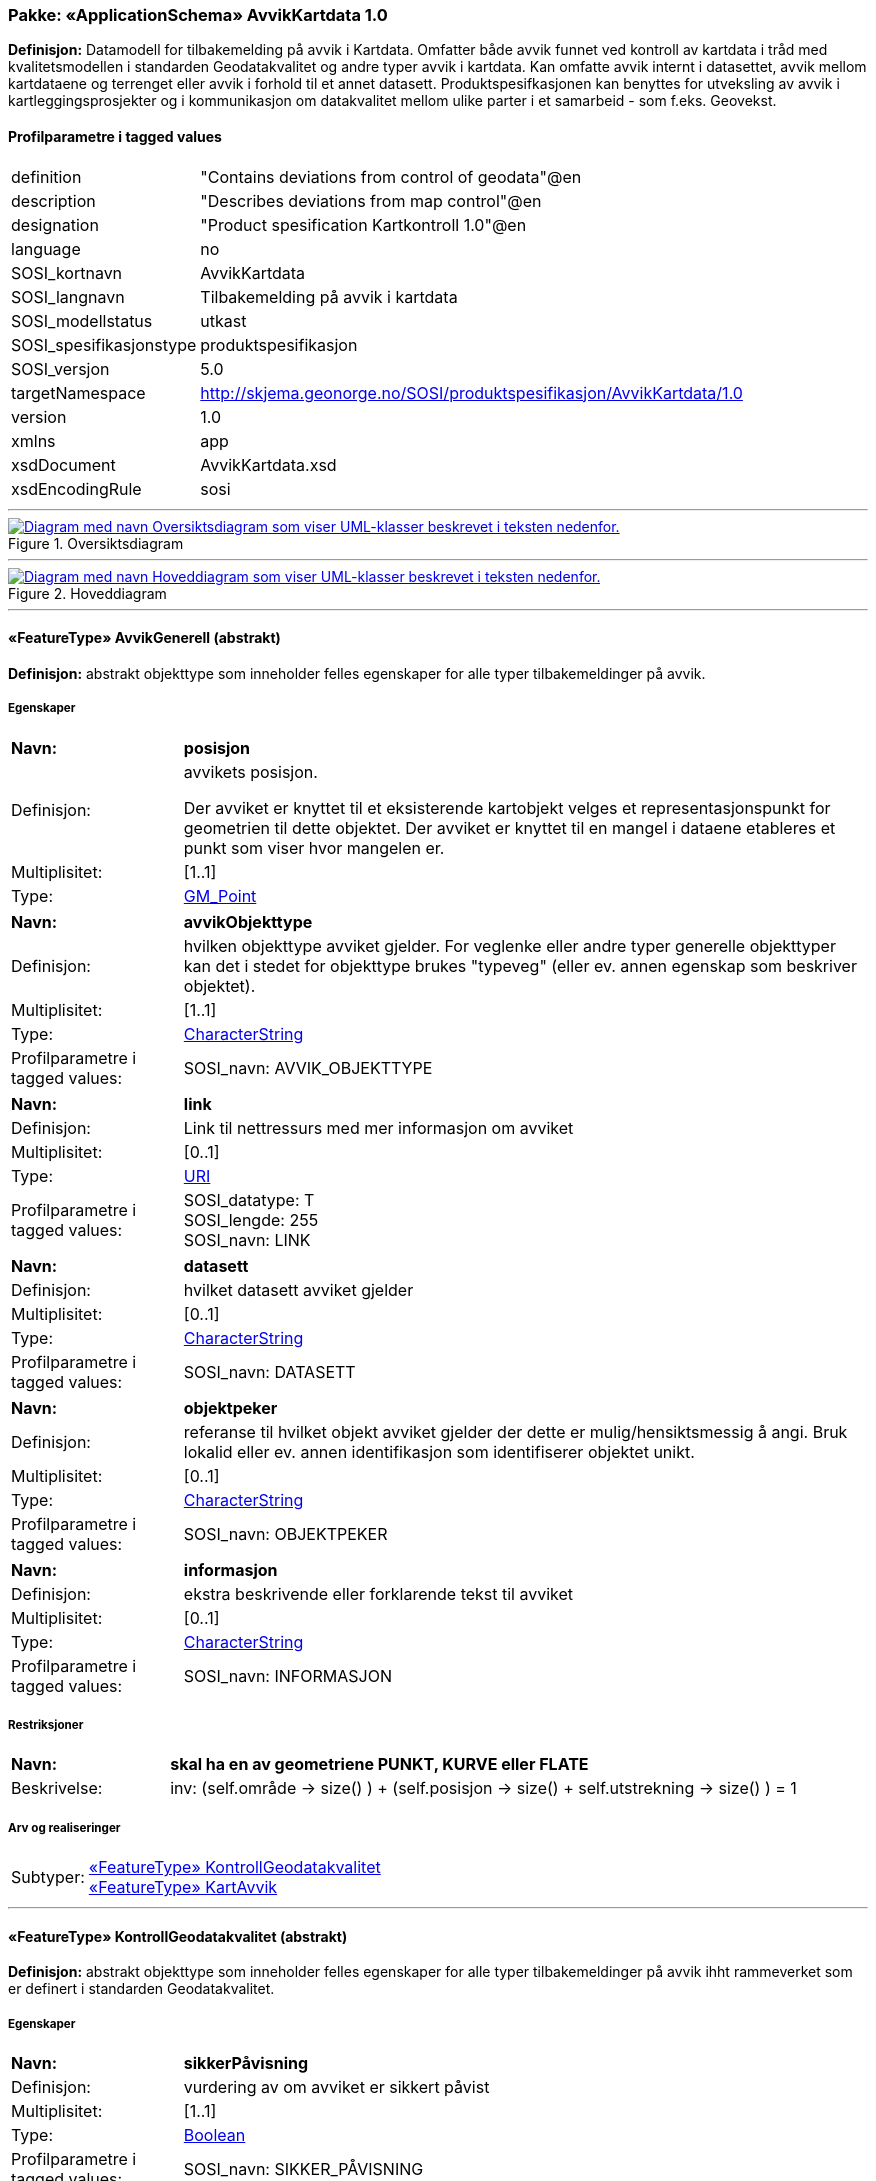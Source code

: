 // Start of UML-model
=== Pakke: «ApplicationSchema» AvvikKartdata 1.0
*Definisjon:* Datamodell for tilbakemelding på avvik i Kartdata. Omfatter både avvik funnet ved kontroll av kartdata i tråd med kvalitetsmodellen i standarden Geodatakvalitet og andre typer avvik i kartdata. Kan omfatte avvik internt i datasettet, avvik mellom kartdataene og terrenget eller avvik i forhold til et annet datasett. 
Produktspesifkasjonen kan benyttes for utveksling av avvik i kartleggingsprosjekter og i kommunikasjon om datakvalitet mellom ulike parter i et samarbeid - som f.eks. Geovekst.
 
[discrete]
==== Profilparametre i tagged values
[cols="20,80"]
|===
|definition
|"Contains deviations from control of geodata"@en
 
|description
|"Describes deviations from map control"@en
 
|designation
|"Product spesification Kartkontroll 1.0"@en
 
|language
|no
 
|SOSI_kortnavn
|AvvikKartdata
 
|SOSI_langnavn
|Tilbakemelding på avvik i kartdata
 
|SOSI_modellstatus
|utkast
 
|SOSI_spesifikasjonstype
|produktspesifikasjon
 
|SOSI_versjon
|5.0
 
|targetNamespace
|http://skjema.geonorge.no/SOSI/produktspesifikasjon/AvvikKartdata/1.0
 
|version
|1.0
 
|xmlns
|app
 
|xsdDocument
|AvvikKartdata.xsd
 
|xsdEncodingRule
|sosi
 
|===
 
'''
 
.Oversiktsdiagram 
image::diagrammer/Oversiktsdiagram.png[link=diagrammer/Oversiktsdiagram.png, alt="Diagram med navn Oversiktsdiagram som viser UML-klasser beskrevet i teksten nedenfor."]
 
'''
 
.Hoveddiagram 
image::diagrammer/Hoveddiagram.png[link=diagrammer/Hoveddiagram.png, alt="Diagram med navn Hoveddiagram som viser UML-klasser beskrevet i teksten nedenfor."]
 
'''
 
[[avvikgenerell]]
==== «FeatureType» AvvikGenerell (abstrakt)
*Definisjon:* abstrakt objekttype som inneholder felles egenskaper for alle typer tilbakemeldinger på avvik.
 
[discrete]
===== Egenskaper
[cols="20,80"]
|===
|*Navn:* 
|*posisjon*
 
|Definisjon: 
|avvikets posisjon.

Der avviket er knyttet til et eksisterende kartobjekt velges et representasjonspunkt for geometrien til dette objektet. Der avviket er knyttet til en mangel i dataene etableres et punkt som viser hvor mangelen er.
 
|Multiplisitet: 
|[1..1]
 
|Type: 
|http://skjema.geonorge.no/SOSI/basistype/GM_Point[GM_Point]
|===
[cols="20,80"]
|===
|*Navn:* 
|*avvikObjekttype*
 
|Definisjon: 
|hvilken objekttype avviket gjelder. 
For veglenke eller andre typer generelle objekttyper kan det i stedet for objekttype brukes "typeveg" (eller ev. annen egenskap som beskriver objektet).
 
|Multiplisitet: 
|[1..1]
 
|Type: 
|http://skjema.geonorge.no/SOSI/basistype/CharacterString[CharacterString]
|Profilparametre i tagged values: 
|
SOSI_navn: AVVIK_OBJEKTTYPE + 
|===
[cols="20,80"]
|===
|*Navn:* 
|*link*
 
|Definisjon: 
|Link til nettressurs med mer informasjon om avviket
 
|Multiplisitet: 
|[0..1]
 
|Type: 
|http://skjema.geonorge.no/SOSI/basistype/URI[URI]
|Profilparametre i tagged values: 
|
SOSI_datatype: T + 
SOSI_lengde: 255 + 
SOSI_navn: LINK + 
|===
[cols="20,80"]
|===
|*Navn:* 
|*datasett*
 
|Definisjon: 
|hvilket datasett avviket gjelder
 
|Multiplisitet: 
|[0..1]
 
|Type: 
|http://skjema.geonorge.no/SOSI/basistype/CharacterString[CharacterString]
|Profilparametre i tagged values: 
|
SOSI_navn: DATASETT + 
|===
[cols="20,80"]
|===
|*Navn:* 
|*objektpeker*
 
|Definisjon: 
|referanse til hvilket objekt avviket gjelder der dette er mulig/hensiktsmessig å angi. Bruk lokalid eller ev. annen identifikasjon som identifiserer objektet unikt.
 
|Multiplisitet: 
|[0..1]
 
|Type: 
|http://skjema.geonorge.no/SOSI/basistype/CharacterString[CharacterString]
|Profilparametre i tagged values: 
|
SOSI_navn: OBJEKTPEKER + 
|===
[cols="20,80"]
|===
|*Navn:* 
|*informasjon*
 
|Definisjon: 
|ekstra beskrivende eller forklarende tekst til avviket
 
|Multiplisitet: 
|[0..1]
 
|Type: 
|http://skjema.geonorge.no/SOSI/basistype/CharacterString[CharacterString]
|Profilparametre i tagged values: 
|
SOSI_navn: INFORMASJON + 
|===
 
[discrete]
===== Restriksjoner
[cols="20,80"]
|===
|*Navn:* 
|*skal ha en av geometriene PUNKT, KURVE eller FLATE*
 
|Beskrivelse: 
|inv: (self.område -&gt; size() ) + (self.posisjon -&gt; size() + self.utstrekning -&gt; size() ) = 1
 
|===
 
[discrete]
===== Arv og realiseringer
[cols="20,80"]
|===
|Subtyper:
|<<kontrollgeodatakvalitet,«FeatureType» KontrollGeodatakvalitet>> +
<<kartavvik,«FeatureType» KartAvvik>> +
|===
 
'''
 
[[kontrollgeodatakvalitet]]
==== «FeatureType» KontrollGeodatakvalitet (abstrakt)
*Definisjon:* abstrakt objekttype som inneholder felles egenskaper for alle typer tilbakemeldinger på avvik ihht rammeverket som er definert i standarden Geodatakvalitet.
 
[discrete]
===== Egenskaper
[cols="20,80"]
|===
|*Navn:* 
|*sikkerPåvisning*
 
|Definisjon: 
|vurdering av om avviket er sikkert påvist
 
|Multiplisitet: 
|[1..1]
 
|Type: 
|http://skjema.geonorge.no/SOSI/basistype/Boolean[Boolean]
|Profilparametre i tagged values: 
|
SOSI_navn: SIKKER_PÅVISNING + 
|===
[cols="20,80"]
|===
|*Navn:* 
|*avvikshåndtering*
 
|Definisjon: 
|hvordan avviket skal håndteres. Det vil i de fleste tilfeller si hvem som har ansvar for å rette avviket.
 
|Multiplisitet: 
|[1..1]
 
|Type: 
|<<avvikshåndtering,«CodeList» Avvikshåndtering>>
|Profilparametre i tagged values: 
|
defaultCodeSpace: https://register.geonorge.no/sosi-kodelister/geodatakvalitet/kartkontroll/avvikshandtering + 
SOSI_datatype: T + 
SOSI_lengde: 30 + 
SOSI_navn: AVVIKSHÅNDTERING + 
|===
 
[discrete]
===== Arv og realiseringer
[cols="20,80"]
|===
|Supertype: 
|<<avvikgenerell,«FeatureType» AvvikGenerell>>
 
|Subtyper:
|<<avvikstedfesting,«FeatureType» AvvikStedfesting>> +
<<avvikfullstendighet,«FeatureType» AvvikFullstendighet>> +
<<avvikegenskapskvalitet,«FeatureType» AvvikEgenskapskvalitet>> +
<<avvikkonsistens,«FeatureType» AvvikKonsistens>> +
|===
 
'''
 
[[kartavvik]]
==== «FeatureType» KartAvvik
*Definisjon:* avvik i kartdataene som ikke lar seg beskrive med en av de andre avvikstypene. Hva avviket går ut på må defineres i egenskapene avvikstype og informasjon.
 
[discrete]
===== Egenskaper
[cols="20,80"]
|===
|*Navn:* 
|*avvikstype*
 
|Definisjon: 
|Fritekst beskrivelse av type avvik. Kan i tillegg utfylles ved bruk av egenskapen informasjon.
 
|Multiplisitet: 
|[1..1]
 
|Type: 
|http://skjema.geonorge.no/SOSI/basistype/CharacterString[CharacterString]
|Profilparametre i tagged values: 
|
defaultCodeSpace: https://register.geonorge.no/sosi-kodelister/geodatakvalitet/kartkontroll/avvikstypekonsistens + 
SOSI_datatype: T + 
SOSI_lengde: 30 + 
SOSI_navn: KONSISTENS + 
|===
 
[discrete]
===== Arv og realiseringer
[cols="20,80"]
|===
|Supertype: 
|<<avvikgenerell,«FeatureType» AvvikGenerell>>
 
|===
 
'''
 
[[avvikfullstendighet]]
==== «FeatureType» AvvikFullstendighet
*Definisjon:* avvik innenfor kvalitetskategorien Fullstendighet
 
[discrete]
===== Egenskaper
[cols="20,80"]
|===
|*Navn:* 
|*avvikstypeFullstendighet*
 
|Definisjon: 
|angir type avvik innenfor kategorien fullstendighet (manglende objekt/overskytende objekt)
 
|Multiplisitet: 
|[1..1]
 
|Type: 
|<<avvikstypefullstendighet,«CodeList» AvvikstypeFullstendighet>>
|Profilparametre i tagged values: 
|
defaultCodeSpace: https://register.geonorge.no/sosi-kodelister/geodatakvalitet/kartkontroll/avvikstypefullstendighet + 
SOSI_datatype: T + 
SOSI_lengde: 30 + 
SOSI_navn: FULLSTENDIGHET + 
|===
 
[discrete]
===== Arv og realiseringer
[cols="20,80"]
|===
|Supertype: 
|<<kontrollgeodatakvalitet,«FeatureType» KontrollGeodatakvalitet>>
 
|===
 
'''
 
[[avvikegenskapskvalitet]]
==== «FeatureType» AvvikEgenskapskvalitet
*Definisjon:* avvik innenfor kategorien Egenskapkvalitet
 
[discrete]
===== Egenskaper
[cols="20,80"]
|===
|*Navn:* 
|*avvikstypeEgenskapskvalitet*
 
|Definisjon: 
|angir type avvik innenfor kategorien egenskapskvalitet (feilklassifisering e.l.)
 
|Multiplisitet: 
|[1..1]
 
|Type: 
|<<avvikstypeegenskapskvalitet,«CodeList» AvvikstypeEgenskapskvalitet>>
|Profilparametre i tagged values: 
|
defaultCodeSpace: https://register.geonorge.no/sosi-kodelister/geodatakvalitet/kartkontroll/avvikstypeegenskapskvalitet + 
SOSI_datatype: T + 
SOSI_lengde: 30 + 
SOSI_navn: EGENSKAPSKVALITET + 
|===
 
[discrete]
===== Arv og realiseringer
[cols="20,80"]
|===
|Supertype: 
|<<kontrollgeodatakvalitet,«FeatureType» KontrollGeodatakvalitet>>
 
|===
 
'''
 
[[avvikkonsistens]]
==== «FeatureType» AvvikKonsistens
*Definisjon:* avvik innenfor kategorien Logisk konsistens
 
[discrete]
===== Egenskaper
[cols="20,80"]
|===
|*Navn:* 
|*avvikstypeKonsistens*
 
|Definisjon: 
|angir type avvik innenfor kategorien Logisk konsistens
 
|Multiplisitet: 
|[1..1]
 
|Type: 
|<<avvikstypekonsistens,«CodeList» AvvikstypeKonsistens>>
|Profilparametre i tagged values: 
|
defaultCodeSpace: https://register.geonorge.no/sosi-kodelister/geodatakvalitet/kartkontroll/avvikstypekonsistens + 
SOSI_datatype: T + 
SOSI_lengde: 30 + 
SOSI_navn: KONSISTENS + 
|===
 
[discrete]
===== Arv og realiseringer
[cols="20,80"]
|===
|Supertype: 
|<<kontrollgeodatakvalitet,«FeatureType» KontrollGeodatakvalitet>>
 
|===
 
'''
 
[[avvikstedfesting]]
==== «FeatureType» AvvikStedfesting
*Definisjon:* avvik innenfor kategorien Stedfestingsnøyaktighet
 
[discrete]
===== Egenskaper
[cols="20,80"]
|===
|*Navn:* 
|*avvikstypeStedfesting*
 
|Definisjon: 
|angir type avvik innenfor kategorien stedfestingskvalitet
 
|Multiplisitet: 
|[1..1]
 
|Type: 
|<<avvikstypestedfesting,«CodeList» AvvikstypeStedfesting>>
|Profilparametre i tagged values: 
|
defaultCodeSpace: https://register.geonorge.no/sosi-kodelister/geodatakvalitet/kartkontroll/avvikstypestedfesting + 
SOSI_datatype: T + 
SOSI_lengde: 30 + 
SOSI_navn: STEDFESTING + 
|===
 
[discrete]
===== Arv og realiseringer
[cols="20,80"]
|===
|Supertype: 
|<<kontrollgeodatakvalitet,«FeatureType» KontrollGeodatakvalitet>>
 
|===
 
'''
 
[[avvikshåndtering]]
==== «CodeList» Avvikshåndtering
*Definisjon:* kodeliste med verdier som forteller hvordan avviket skal rettes/håndteres.
 
[discrete]
===== Profilparametre i tagged values
[cols="20,80"]
|===
|asDictionary
|true
 
|codeList
|https://register.geonorge.no/sosi-kodelister/geodatakvalitet/kartkontroll/avvikshandtering
 
|SOSI_datatype
|T
 
|SOSI_navn
|AVVIKSHÅNDTERING
 
|===
 
'''
 
[[avvikstypefullstendighet]]
==== «CodeList» AvvikstypeFullstendighet
*Definisjon:* kodeliste med verdier for forskjellige typer avvik innenfor kategorien Fullstendighet
 
[discrete]
===== Profilparametre i tagged values
[cols="20,80"]
|===
|asDictionary
|true
 
|codeList
|https://register.geonorge.no/sosi-kodelister/geodatakvalitet/kartkontroll/avvikstypefullstendighet
 
|SOSI_datatype
|T
 
|SOSI_navn
|FULLSTENDIGHET
 
|===
 
'''
 
[[avvikstypeegenskapskvalitet]]
==== «CodeList» AvvikstypeEgenskapskvalitet
*Definisjon:* kodeliste med verdier for forskjellige typer avvik innenfor kategorien Egenskapskvalitet
 
[discrete]
===== Profilparametre i tagged values
[cols="20,80"]
|===
|asDictionary
|true
 
|codeList
|https://register.geonorge.no/sosi-kodelister/geodatakvalitet/kartkontroll/avvikstypeegenskapskvalitet
 
|SOSI_datatype
|T
 
|SOSI_navn
|EGENSKAPSKVALITET
 
|===
 
'''
 
[[avvikstypekonsistens]]
==== «CodeList» AvvikstypeKonsistens
*Definisjon:* kodeliste med verdier for forskjellige typer avvik innenfor kategorien Logisk konsistens
 
[discrete]
===== Profilparametre i tagged values
[cols="20,80"]
|===
|asDictionary
|true
 
|codeList
|https://register.geonorge.no/sosi-kodelister/geodatakvalitet/kartkontroll/avvikstypekonsistens
 
|SOSI_datatype
|T
 
|SOSI_navn
|KONSISTENS
 
|===
 
'''
 
[[avvikstypestedfesting]]
==== «CodeList» AvvikstypeStedfesting
*Definisjon:* kodeliste med verdier for forskjellige typer avvik innenfor kategorien Stedfestingskvalitet
 
[discrete]
===== Profilparametre i tagged values
[cols="20,80"]
|===
|asDictionary
|true
 
|codeList
|https://register.geonorge.no/sosi-kodelister/geodatakvalitet/kartkontroll/avvikstypestedfesting
 
|SOSI_datatype
|T
 
|SOSI_lengde
|255
 
|SOSI_navn
|STEDFESTING
 
|===
// End of UML-model
